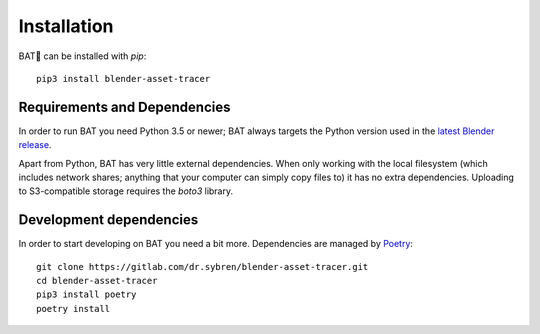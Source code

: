 Installation
============

BAT🦇 can be installed with `pip`::

    pip3 install blender-asset-tracer


Requirements and Dependencies
-----------------------------

In order to run BAT you need Python 3.5 or newer; BAT always targets the Python version
used in the `latest Blender release`_.

.. _`latest Blender release`: https://www.blender.org/download

Apart from Python, BAT has very little external dependencies. When only working
with the local filesystem (which includes network shares; anything that your
computer can simply copy files to) it has no extra dependencies. Uploading to
S3-compatible storage requires the `boto3` library.


Development dependencies
------------------------

In order to start developing on BAT you need a bit more. Dependencies are managed by Poetry_::

    git clone https://gitlab.com/dr.sybren/blender-asset-tracer.git
    cd blender-asset-tracer
    pip3 install poetry
    poetry install

.. _Poetry: https://poetry.eustace.io/
